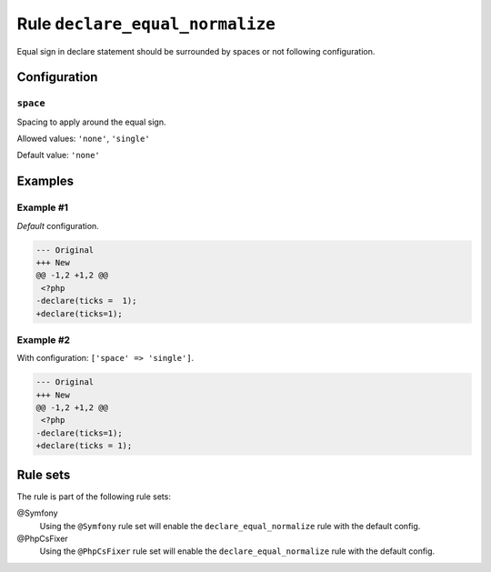 ================================
Rule ``declare_equal_normalize``
================================

Equal sign in declare statement should be surrounded by spaces or not following
configuration.

Configuration
-------------

``space``
~~~~~~~~~

Spacing to apply around the equal sign.

Allowed values: ``'none'``, ``'single'``

Default value: ``'none'``

Examples
--------

Example #1
~~~~~~~~~~

*Default* configuration.

.. code-block:: diff

   --- Original
   +++ New
   @@ -1,2 +1,2 @@
    <?php
   -declare(ticks =  1);
   +declare(ticks=1);

Example #2
~~~~~~~~~~

With configuration: ``['space' => 'single']``.

.. code-block:: diff

   --- Original
   +++ New
   @@ -1,2 +1,2 @@
    <?php
   -declare(ticks=1);
   +declare(ticks = 1);

Rule sets
---------

The rule is part of the following rule sets:

@Symfony
  Using the ``@Symfony`` rule set will enable the ``declare_equal_normalize`` rule with the default config.

@PhpCsFixer
  Using the ``@PhpCsFixer`` rule set will enable the ``declare_equal_normalize`` rule with the default config.
